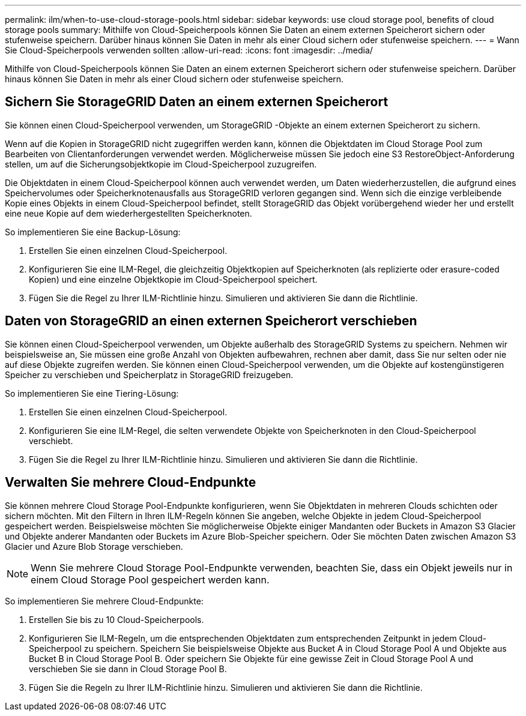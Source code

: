 ---
permalink: ilm/when-to-use-cloud-storage-pools.html 
sidebar: sidebar 
keywords: use cloud storage pool, benefits of cloud storage pools 
summary: Mithilfe von Cloud-Speicherpools können Sie Daten an einem externen Speicherort sichern oder stufenweise speichern.  Darüber hinaus können Sie Daten in mehr als einer Cloud sichern oder stufenweise speichern. 
---
= Wann Sie Cloud-Speicherpools verwenden sollten
:allow-uri-read: 
:icons: font
:imagesdir: ../media/


[role="lead"]
Mithilfe von Cloud-Speicherpools können Sie Daten an einem externen Speicherort sichern oder stufenweise speichern.  Darüber hinaus können Sie Daten in mehr als einer Cloud sichern oder stufenweise speichern.



== Sichern Sie StorageGRID Daten an einem externen Speicherort

Sie können einen Cloud-Speicherpool verwenden, um StorageGRID -Objekte an einem externen Speicherort zu sichern.

Wenn auf die Kopien in StorageGRID nicht zugegriffen werden kann, können die Objektdaten im Cloud Storage Pool zum Bearbeiten von Clientanforderungen verwendet werden.  Möglicherweise müssen Sie jedoch eine S3 RestoreObject-Anforderung stellen, um auf die Sicherungsobjektkopie im Cloud-Speicherpool zuzugreifen.

Die Objektdaten in einem Cloud-Speicherpool können auch verwendet werden, um Daten wiederherzustellen, die aufgrund eines Speichervolumes oder Speicherknotenausfalls aus StorageGRID verloren gegangen sind.  Wenn sich die einzige verbleibende Kopie eines Objekts in einem Cloud-Speicherpool befindet, stellt StorageGRID das Objekt vorübergehend wieder her und erstellt eine neue Kopie auf dem wiederhergestellten Speicherknoten.

So implementieren Sie eine Backup-Lösung:

. Erstellen Sie einen einzelnen Cloud-Speicherpool.
. Konfigurieren Sie eine ILM-Regel, die gleichzeitig Objektkopien auf Speicherknoten (als replizierte oder erasure-coded Kopien) und eine einzelne Objektkopie im Cloud-Speicherpool speichert.
. Fügen Sie die Regel zu Ihrer ILM-Richtlinie hinzu.  Simulieren und aktivieren Sie dann die Richtlinie.




== Daten von StorageGRID an einen externen Speicherort verschieben

Sie können einen Cloud-Speicherpool verwenden, um Objekte außerhalb des StorageGRID Systems zu speichern.  Nehmen wir beispielsweise an, Sie müssen eine große Anzahl von Objekten aufbewahren, rechnen aber damit, dass Sie nur selten oder nie auf diese Objekte zugreifen werden.  Sie können einen Cloud-Speicherpool verwenden, um die Objekte auf kostengünstigeren Speicher zu verschieben und Speicherplatz in StorageGRID freizugeben.

So implementieren Sie eine Tiering-Lösung:

. Erstellen Sie einen einzelnen Cloud-Speicherpool.
. Konfigurieren Sie eine ILM-Regel, die selten verwendete Objekte von Speicherknoten in den Cloud-Speicherpool verschiebt.
. Fügen Sie die Regel zu Ihrer ILM-Richtlinie hinzu.  Simulieren und aktivieren Sie dann die Richtlinie.




== Verwalten Sie mehrere Cloud-Endpunkte

Sie können mehrere Cloud Storage Pool-Endpunkte konfigurieren, wenn Sie Objektdaten in mehreren Clouds schichten oder sichern möchten.  Mit den Filtern in Ihren ILM-Regeln können Sie angeben, welche Objekte in jedem Cloud-Speicherpool gespeichert werden.  Beispielsweise möchten Sie möglicherweise Objekte einiger Mandanten oder Buckets in Amazon S3 Glacier und Objekte anderer Mandanten oder Buckets im Azure Blob-Speicher speichern.  Oder Sie möchten Daten zwischen Amazon S3 Glacier und Azure Blob Storage verschieben.


NOTE: Wenn Sie mehrere Cloud Storage Pool-Endpunkte verwenden, beachten Sie, dass ein Objekt jeweils nur in einem Cloud Storage Pool gespeichert werden kann.

So implementieren Sie mehrere Cloud-Endpunkte:

. Erstellen Sie bis zu 10 Cloud-Speicherpools.
. Konfigurieren Sie ILM-Regeln, um die entsprechenden Objektdaten zum entsprechenden Zeitpunkt in jedem Cloud-Speicherpool zu speichern.  Speichern Sie beispielsweise Objekte aus Bucket A in Cloud Storage Pool A und Objekte aus Bucket B in Cloud Storage Pool B. Oder speichern Sie Objekte für eine gewisse Zeit in Cloud Storage Pool A und verschieben Sie sie dann in Cloud Storage Pool B.
. Fügen Sie die Regeln zu Ihrer ILM-Richtlinie hinzu.  Simulieren und aktivieren Sie dann die Richtlinie.

